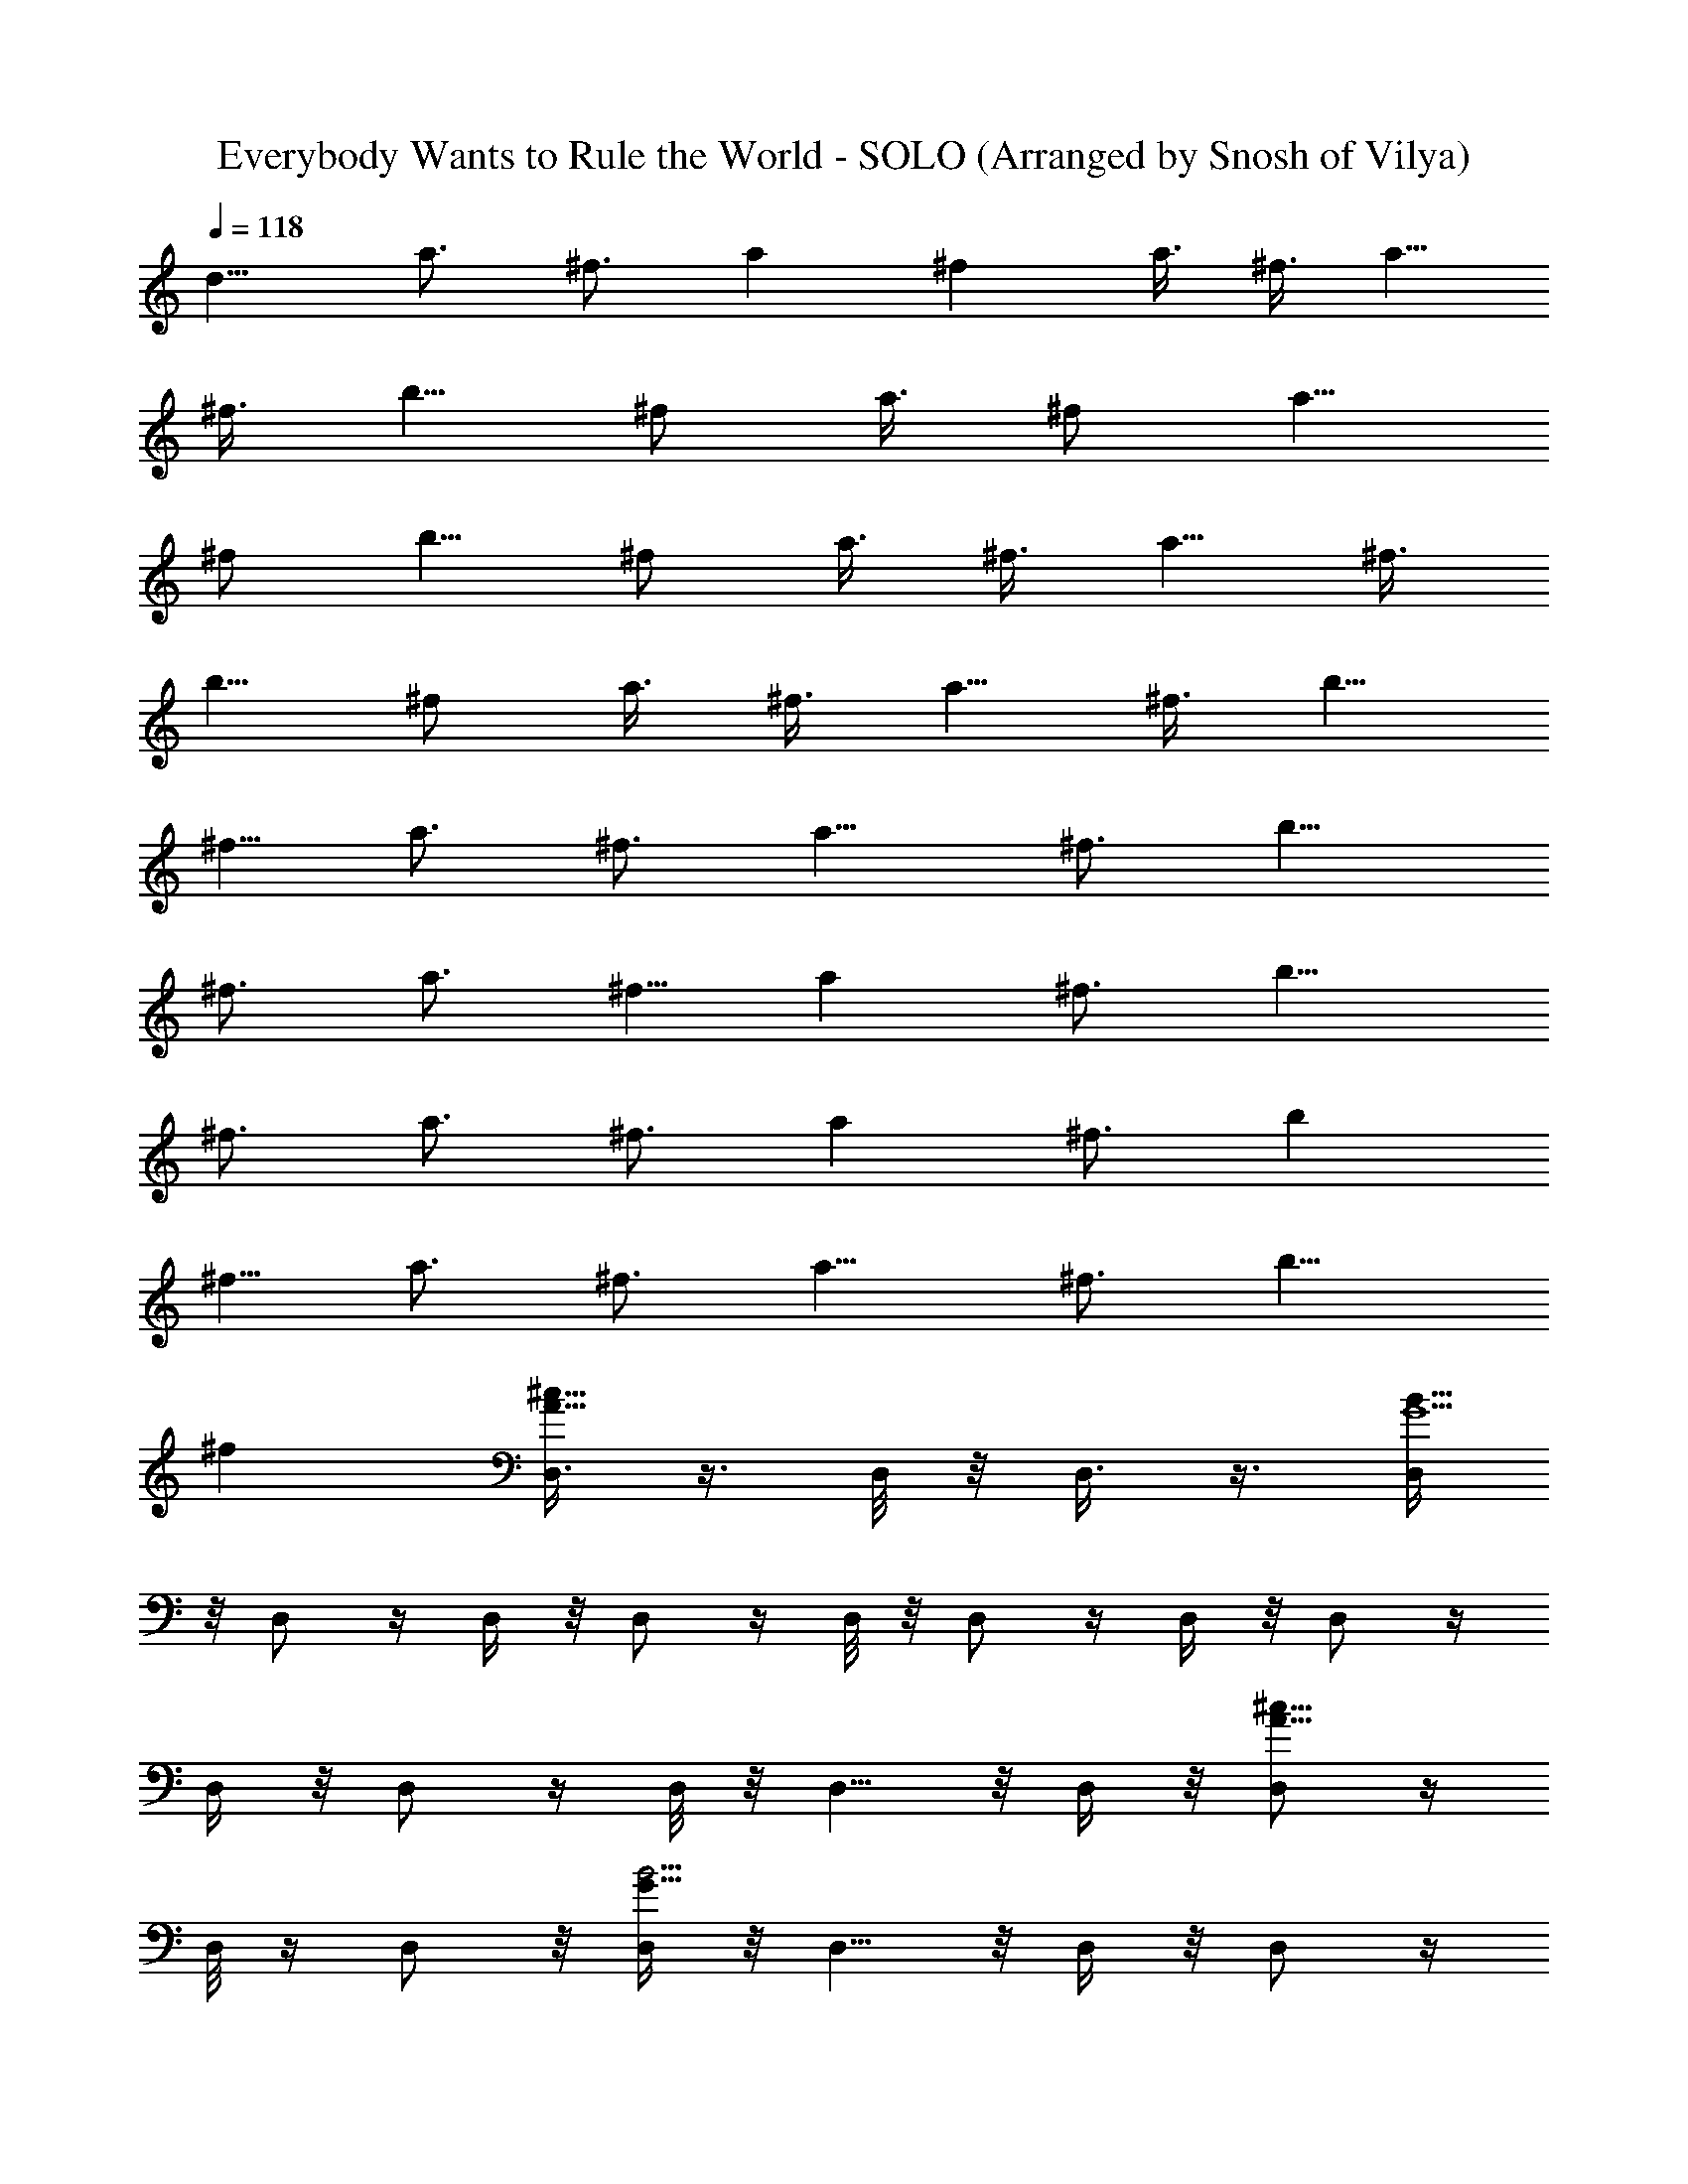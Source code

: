 X: 1
T: Everybody Wants to Rule the World - SOLO (Arranged by Snosh of Vilya)
Z: Tears for Fears
L: 1/4
Q: 118
K: C
[d9/8z3/8] [a3/4z3/8] [^f3/4z3/8] [az3/8] ^f a3/8 ^f3/8 [a5/8z3/8]
^f3/8 [b5/8z3/8] [^f/2z3/8] [a3/8z/4] [^f/2z3/8] [a5/8z3/8]
[^f/2z3/8] [b5/8z3/8] [^f/2z3/8] a3/8 ^f3/8 [a5/8z3/8] [^f3/8z/4]
[b5/8z3/8] [^f/2z3/8] a3/8 ^f3/8 [a5/8z3/8] ^f3/8 [b5/8z3/8]
[^f5/8z/4] [a3/4z3/8] [^f3/4z3/8] [a9/8z3/8] [^f3/4z3/8] [b9/8z3/8]
[^f3/4z3/8] [a3/4z3/8] [^f5/8z3/8] [az/4] [^f3/4z3/8] [b9/8z3/8]
[^f3/4z3/8] [a3/4z3/8] [^f3/4z3/8] [az3/8] [^f3/4z3/8] [bz3/8]
[^f5/8z/4] [a3/4z3/8] [^f3/4z3/8] [a9/8z3/8] [^f3/4z3/8] [b9/8z3/8]
[^fz3/8] [D,3/8^c13/8A13/8] z3/8 D,/8 z/8 D,3/8 z3/8 [D,/4B53/8G13/2]
z/8 D,/2 z/4 D,/4 z/8 D,/2 z/4 D,/8 z/8 D,/2 z/4 D,/4 z/8 D,/2 z/4
D,/4 z/8 D,/2 z/4 D,/8 z/8 D,5/8 z/8 D,/4 z/8 [D,/2^c13/8A13/8] z/4
D,/8 z/4 D,/2 z/8 [D,/4B27/4G53/8] z/8 D,5/8 z/8 D,/4 z/8 D,/2 z/4
D,/8 z/4 D,/2 z/8 D,/4 z/8 D,/2 z/4 D,/4 z/8 D,/2 z/4 D,/4 z/8 D,/2
z/8 D,3/8 [D,3/8^c13/8A13/8] z3/8 D,/4 z/8 D,3/8 z3/8
[D,/8G13/2B13/2] z/4 D,3/8 z/4 D,/4 z/8 D,/2 z/4 D,/4 z/8 D,/2 z/4
D,/4 z/8 D,3/8 z/4 D,/4 z/8 D,/2 z/4 D,/4 z/8 D,/2 z/4 D,/4 z/8
[D,3/8^c13/8A13/8] z/4 D,/4 z/8 D,/2 z/4 [D,/4B53/8G53/8] z/8 D,/2
z/4 D,/4 z/8 D,3/8 z/4 D,/4 z/8 D,/2 z/4 D,/4 z/8 D,/2 z/4 D,/8 z/4
D,/2 z/8 D,/4 z/8 D,/2 z/4 D,/4 z/8 [D,3/8^c13/8A13/8] z3/8 D,/8 z/4
D,/4 z3/8 [D,/4B27/4G53/8] z/8 D,/2 z/4 D,/4 z/8 D,/2 z/4 D,/8 z/4
[D,3/8b5/8] z/4 D,/4 z/8 [D,/2b3/4] z/4 D,/4 z/8 [D,/2^f3/4] z/4 D,/8
z/4 [D,/2b5/8] z/8 D,/4 z/8 [D,/2^c13/8A3/2a3/4] z/4 [D,/4b/2] z/8
D,/2 z/4 [D,/8G53/8B53/8b13/8] z/4 D,/2 z/8 D,/4 z/8 D,/2 z/4 D,/4
z/8 [D,/2b3/4] z/4 D,/8 z/4 [D,3/8b5/8] z/4 D,/4 z/8 [D,/2^f/2] z/4
D,/4 z/8 [D,/2b3/4] z/4 D,/4 [D,3/8^c13/8A13/8a35/4] z3/8 D,/4 z/8
D,3/8 z3/8 [D,/4B27/4G53/8] z/8 D,/2 z/4 D,/8 z/8 D,/2 z/4 D,/4 z/8
[D,/2b3/4] z/4 D,/4 z/8 [D,/2b5/8] z/4 D,/8 z/8 [D,/2^f3/4] z/4 D,/4
z/8 [D,/2b3/4] z/4 D,/4 z/8 [D,3/8^c13/8A13/8a4] z3/8 [D,/8b7/2] z/8
D,/2 z/4 [D,/4G25/4B25/4] z/8 D,/2 z/4 D,/4 z/8 D,/2 z/4 [D,/8a17/4]
z/8 [D,/2b9/8] z/4 D,/4 z/8 [D,/2b17/8] z/4 D,/8 z/4 [D,/2^f5/8] z/4
D,/8 z/8 [D,/2b9/8] z/4 [D,3/8a29/8] [E,3/8G15/4E31/8B31/8b17/8] z3/8
E,/8 z/4 [E,3/8^f17/4] z/4 E,/4 z/8 [E,/2b9/4] z/4 E,/4 z/8
[E,3/8a35/8] z3/8 E,/4 z/8 [^F,3/8^c4A31/8^F31/8b17/8] z/4 ^F,/4 z/8
[^F,/2^f35/8] z/4 ^F,/4 z/8 [^F,/2b17/8] z/4 ^F,/4 z/8 [^F,3/8a13/2]
z/4 ^F,3/8 [G,/2d13/4G4B33/8b35/8] z/4 G,/4 z/8 [G,/2^f43/8] z/4 G,/4
z/8 [G,3/8e5/4] z/4 G,/4 z/8 [G,/2d9/8] z/4 G,/4 z/8
[^F,/2G,/8^c4^F31/8A31/8b35/8] z5/8 ^F,/4 z/8 [^F,3/8a17/8] z/4 ^F,/4
z/8 [^F,/2^f13/4] z/4 ^F,/4 z/8 [^F,/2a35/8] z/4 ^F,/4 z/8
[E,3/8E7/4G13/8B7/4b17/8] z/4 E,/4 z/8 [E,/2^f11/2] z/4 [E,/2z3/8]
[^F,3/8A7/4^c2^F7/4b17/8] z3/8 ^F,/4 z/8 [^F,/2a17/8] z/8 ^F,3/8
[^F,/8G,/2G2B15/8d2b21/2] z5/8 G,/4 z/8 [G,/2a27/2] z/4 G,3/8
[A,3/8eA17/8^c17/8^f81/8] z/4 A,/4 z/8 [A,/2e5/4] z/4 A,3/8
[D,3/8^c13/8A13/8d35/8] z3/8 D,/8 z/4 D,/4 z3/8 [D,/4B35/8G13/2] z/8
D,/2 z/4 D,/4 z/8 D,/2 z/4 D,/8 z/4 [D,3/8d] z/4 D,/4 z/8 [D,/2d9/8]
z/4 [B9/4b41/8D,/4] z/8 [d49/8D,/2z/4] e3/8 z/8 D,/8 z/4
[D,/2e/2z3/8] [^f39/8z/4] D,/4 z/8 [D,/2^c13/8A13/8] z/4 D,/4 z/8
D,/2 [a17/8z/4] [D,/8B7/4G13/2] z/4 [D,/2z3/8] [bz/4] D,/4 z/8
[D,/2z3/8] [B5/2b5/2z/8] [a7/2z/4] [d15/8D,/4] [^f5/8z/8] D,/2
[^f15z/8] [e/2z/8] D,/8 z/8 D,/2 [d5/8z/4] [B3/4b3/4D,/4] z/8
[d7/4D,/2z3/8] [Bbz3/8] [A/4a3/8D,/4] z/8 [D,/2A/2a47/4z/4]
[B5/8b7z3/8] [d19/4z/8] D,/4 [D,3/8^c13/8A13/8] z3/8 D,/4 z/8 D,3/8
z3/8 [D,/4G53/8B35/8] z/8 D,3/8 z3/8 D,/8 z/8 D,/2 z/4 D,/4 z/8
[D,/2d9/8] z/4 D,/4 z/8 [D,/2d] z/4 [D,/8B9/4b49/8] z/8
[d49/8D,/2z3/8] e3/8 D,/4 z/8 [D,/2e/2] z/4 D,/4 z/8
[D,3/8^c13/8A13/8] z3/8 D,/8 z/8 D,/2 z/4 [D,/4B15/8G53/8] [a7/2z/8]
[D,/2z3/8] [^f5/8z3/8] D,/4 [^f9/8z/8] D,/4 z/8 [B5/2b5/2z/4]
[d15/8z/8] D,/8 z/8 [^f111/8D,/2] z/4 [D,/4e/2] z/8 [D,/2z/8]
[a3/8z/4] [d3/4z/8] [a5/4z/4] [D,/4B3/4b3/4] z/8 [D,3/8d7/4] [Bbz/4]
[A/4a3/8D,/4] z/8 [D,/2A/2a75/8z3/8] [B5/8b75/8z3/8] [d125/8D,/4] z/8
[D,/2^c13/8A13/8] z/4 D,/4 z/8 D,/2 z/8 [D,/4B27/4G53/8] z/8 D,/2 z/4
D,/4 z/8 D,/2 z/4 D,/4 z/8 D,/2 z/8 D,/4 z/8 D,/2 z/4 D,/4 z/8 D,/2
z/4 D,/8 z/4 D,/2 z/8 [D,/4a19/4] z/8 [b9/8D,/2^c13/8A13/8] z/4
[D,/4z/8] [^f11/8z/4] [D,/2b17/8] z/4 [D,/4B53/8G13/2] z/8
[D,/4^f3/8] z/8 [^f33/4z/4] D,3/8 [D,3/8b15/8] z3/8 D,/4 z/8 [D,/2a4]
z/4 [D,/4b] z/8 D,/2 z/8 [b21/8D,/4] z/8 [D,/2z/8] [d125/8z5/8] D,/4
z/8 D,/2 z/4 [a17/4D,/8] z/4 [bD,3/8^c13/8A3/2] z/4 D,/4 z/8
[D,5/8b9/4] z/8 [D,/4B53/8G53/8] z/8 [D,/2^f7] z/4 D,/8 z/4
[D,3/8b43/8] z/4 [a91/8D,/4] z/8 D,/2 z/4 D,3/8 D,3/8 z3/8 D,/8 z/4
D,3/8 z/4 D,/4 z/8 D,/2 z/4 D,/4 z/8 [D,3/8^c13/8A13/8b9/8] z/8
[^f13/8z/4] D,/8 z/4 [D,3/8b55/8] z/4 [D,/4B27/4G53/8] z/8
[D,/2^f9/4] z/4 D,/4 z/8 [D,/2g] z/4 D,/8 z/4 [D,3/8^f13/2z/4]
[e3/4z/4] d/8 [D,/4d49/4] z/8 D,/2 z/4 D,/4 z/8 [D,/2z/8] [a13/8z5/8]
D,/8 z/4 D,3/8 [b5/8z/4] [a21/8D,/4] z/8 [b9/8E,3/8G15/4E31/8B31/8]
z3/8 E,/4 z/8 [b/2E,3/8] z/8 [b3/8z/4] E,/8 z/4 [a7/4E,3/8^f25/8] z/4
E,/4 z/8 [E,/2b9/8] z/4 [E,/4a29/8] z/8 [b17/8^F,3/8^c4A31/8^F4] z3/8
^F,/8 z/8 [^F,/2^f35/8] z/4 ^F,/4 z/8 [^F,/2b17/8] z/4 ^F,/4 z/8
[a17/4^F,3/8] z3/8 ^F,/4 [b9/4G,/2d27/8G4B33/8] z/4 G,/4 z/8
[G,/2^f35/8] z/4 G,/4 z/8 [G,/2b17/8] z/4 G,/8 z/8 [a13/2G,/2z/8]
[d17/4z5/8] G,/4 z/8 [b35/8^F,/2G,/8^c4^F4A31/8] z5/8 ^F,/4 z/8
[^F,3/8^f15/4] z3/8 ^F,/8 z/8 [^F,/2e11/8] z/4 ^F,/4 z/8 [^F,/2d43/8]
z/4 ^F,/4 z/8 [b17/4E,3/8E7/4G13/8B7/4] z/8 [^f13/8z/4] E,/8 z/8
[a9/4E,/2] z/4 [E,/2z3/8] [^F,3/8A7/4^c2^F15/8^f3/2] z3/8 ^F,/4 z/8
[^F,/2a17/4z3/8] [^f7/4z3/8] ^F,/4 [^F,/8G,/2G2B2d35/8b9/4] z5/8 G,/4
z/8 [G,/2^f21/8] z/4 G,3/8 [b17/8A,3/8e9/4A17/8^c17/8] z/4 A,/4 z/8
[A,/2a9/4] [^f11/4z/4] A,3/8 [G,/2d35/8G33/8B33/8g35/8b43/8] z5/8
[G,/2a29/8] z/2 [G,5/8^f13/8] z/2 [e9/8G,5/8z/2] [^fz5/8] d3/8
[D,/4d5/8A3/8a5/8^f5/8] z3/8 [b35/8D,5/8d3/4A^f9/8a3/2] z/8
[d17/8z3/8] [^f55/8z3/8] [A,3/8e/2a3/4^c3/8A3/8] z3/8
[A,/2a13/4^c5/8e5/8A5/8] z/8 d3/8 [G,/2B17/4g35/8d19/4G17/4] z5/8
[G,5/8b3/2] z/2 [G,/2a5/2z3/8] b5/8 [G,5/8b13/8] z7/8
[D,3/8a3/4d3/4A3/8^f3/4z/8] b5/8 [D,/2a11/8d5/8^fAb3/2] z/8
[d9/4z3/8] [^f13/4z3/8] [A,3/8A/2^c3/8a3/4e/2z/8] [b11/4z5/8]
[A,5/8a9/8e3/4A3/4^c5/8] z/8 d3/8 [G,/2g35/8G33/8B4d31/8a17/8] z/2
[G,5/8^f9/4b9/4] z/2 [G,/2e9/8a5/2] z5/8 [G,/2^f11/8b3/8] [b5/8z/4]
d3/8 [b9/8d3/8] [D3/8d3/4a3/4A3/8^f3/4] z3/8
[D3/4a11/8^f9/8A9/8d3/4b/2] [b17/8z/4] [d17/8z3/8] [^f15/2z/4]
[A,3/8e/2A/2^c3/8a3/4] z3/8 [e9/8A,5/8a13/4A^cz/2] [b13/8z/4] d3/8
[d69/8E,/4G15/4E31/8B31/8] z/2 E,/8 z/8 [b/2z/8] E,3/8 [b7/4z/4] E,/4
z/8 [E,/2a11/2] z/4 E,/4 z/8 [E,3/8b/2] z/8 [b3/4z/4] E,/4 z/8
[^F,3/8^c4A31/8^F31/8z/8] [b2z/2] ^F,/4 z/8 [^F,/2^f35/8] z/4 ^F,/4
z/8 [^F,/2b17/8] z/4 ^F,/8 z/4 [^F,3/8a17/4] z/4 ^F,3/8
[b17/8G,3/8d53/8G4B33/8] z3/8 G,/4 z/8 [G,/2^f/2] [^f11/8z/4] G,/8
z/8 [b/2G,/2] [b3/4z/4] [G,/4z/8] [^f3/4z/4] [a9/4G,/2] [b/2^f9/8z/4]
G,/4 [b15/4z/8] [^F,3/8^c4^F31/8A31/8] z/2 [^f/2z/4] ^F,/8 z/8
[^f9/4^F,/2z/8] [a29/8z5/8] ^F,/4 z/8 [e5/4^F,/2g5/4z/8] d3/8
[d5/8z/4] ^F,/4 z/8 [^f13/4^F,3/8d17/8] [b5/8z3/8] ^F,/4
[b13/8E,/2E15/8G7/4B7/4z/8] [ez3/8] [a5/8z/4] E,/4 z/8
[E,/2a17/8d13/4] [b5/4z/4] [E,/2z3/8] [^F,3/8A7/4^c15/8^F7/4e9/8^f]
z/4 [b3/2z/8] ^F,/8 z/8 [^f/2^F,/2a35/8] [^f7/4z/4] ^F,3/8
[^F,/8G,3/8G2B15/8d69/8b/2] z3/8 [b13/8z/4] G,/4 z/8 [^f21/8G,3/8]
z3/8 [G,3/8z/4] [A,/2e9/4A9/4^c9/4b/2] [b7/4z/4] A,/4 z/8 [A,3/8a9/8]
z/8 [^fz/4] A,3/8 [G,31/8a3/4b3/8] [b^f5/8z3/8] a/4 [a9/8^f3/4z3/8]
[b9/4z3/8] ^f3/8 [^f3/8a3/4] [^f3/4z3/8] [a11/8z3/8] [^f3/4ez3/8]
[b17/8z/4] [D9/4z/8] [^f5/8z/4] [d13/8a3/4z3/8] [^f3/4z3/8]
[a3/2z3/8] [^f3/4z3/8] [b9/8z/8] [d17/8z/4] [A,2^f3/4z3/8] [a5/8z3/8]
[b^f5/8z/4] [a3/2z3/8] [^f3/4z3/8] [b9/4z/8] [d13/4z/4]
[G,35/8^f3/4z3/8] [a3/4z3/8] [^f3/4z3/8] [a11/8z3/8] [^f5/8z3/8]
[b9/8z/4] [^f3/4z3/8] [a3/4z3/8] [^f3/4z/8] [bd69/8z/4] [a3/2z3/8]
[^f3/4z3/8] [b9/8z3/8] [^f3/4D17/8z3/8] [a5/8z3/8] [b^f5/8z/4]
[a3/2z3/8] [^f3/4z3/8] [b5/4z3/8] [^f3/4A,17/8z3/8] [a3/4z3/8]
[^f3/4z/8] [b3/8z/4] [a11/8z/8] [b5/8z/4] [^f5/8z3/8] [b3/8z/4]
[^f3/4z/8] [b7/4G,17/4z/4] [a3/4z3/8] [^f3/4z3/8] [a3/2z3/8]
[^f3/4z3/8] [b/2z3/8] [^f3/4z/8] [b13/8z/4] [a5/8z3/8]
[d13/8^f5/8z/4] [a3/2z3/8] [^f3/4z3/8] [b/2z3/8] [D17/8^f3/4z/8]
[b7/4z/8] [d17/8z/8] [a3/4z3/8] [^f3/4z3/8] [a11/8z3/8] [^f5/8z3/8]
[b3/8z/4] [A,9/4^f3/4z/8] [b7/4z/8] [d13/4z/8] [a3/4z3/8] [^f3/4z3/8]
[a3/2z3/8] [^f3/4z3/8] [b/2z/4] [G,9/2z/8] [^f5/8z/8] [b13/8z/4]
[a5/8z/4] [^f3/4z3/8] [a3/2z/4] [d69/8z/8] [^f3/4z3/8] [b/2z3/8]
[^f3/4z/8] [b9/8z/4] [a3/4z3/8] [^f3/4z3/8] [a11/8z/8] [b/2z/4]
[^f5/8z/4] [b/2z3/8] [^f3/4z/8] [b5/4D17/8z/4] [a3/4z3/8] [^f3/4z3/8]
[a3/2z/4] [b/2z/8] [^f3/4z3/8] [b/2z/4] [A,19/8z/8] [^f5/8z/8]
[b3/8z/4] [a5/8z/8] [b5/4z/8] [^f3/4z3/8] [a3/2z3/8] [^f3/4z3/8]
[b/2z3/8] [B,19/4^f3/4z/8] [b/2z/4] [a3/4z/4] [b9/8z/8] [^f3/4z3/8]
[a11/8z/8] [d13/8z/4] [^f5/8z/4] [b/2z3/8] [^f3/4z/8] [b/2z/4]
[a3/4z/4] [b5/4z/8] [d17/8^f3/4z3/8] [a3/2z3/8] [^f3/4z3/8] [b/2z3/8]
[^f5/8z/8] [b3/8z/4] [C35/8a5/8z/8] [b5/4z/8] [d13/4^f3/4z3/8]
[a3/2z3/8] [^f3/4z3/8] [b/2z3/8] [^f3/4z/8] [b/2z/4] [a3/4z/4]
[b9/8z/8] [^f3/4z3/8] [a11/8z3/8] [^f5/8z/4] [d69/8b/2z3/8]
[^f3/4z/8] [b/2z/4] [a3/4B,9/2z/4] [b5/4z/8] [^f3/4z3/8] [a11/8z3/8]
[^f3/4z3/8] b3/8 [b/2^f5/8z/4] [a3/4z/4] [b5/4z/8] [^f3/4z3/8]
[a3/2z3/8] [^f3/4z3/8] [b/2z3/8] [^f3/4z/8] [b/2z/4] [C9/2a3/4z/4]
[b9/8z/8] [^f5/8z3/8] [a11/8z/4] [^f3/4z3/8] [b/2z3/8] [^f3/4z/8]
[b/2z/4] [a3/4z/4] [b5/4z/8] [^f3/4z3/8] [a11/8z3/8] [^f3/4z/4]
[d13/8z/8] b3/8 [b/2^f5/8z/4] [a3/4z/8] [G,35/8z/8] [b5/4z/8]
[^f3/4z3/8] [a3/2z/8] [d17/8z/4] [^f3/4z3/8] [b/2z3/8] [^f3/4z/8]
[b/2z/4] [a3/4z/4] [b9/8z/8] [^f5/8z3/8] [d13/4a11/8z/4] [^f3/4z3/8]
[b/2z3/8] [^f3/4z/8] [b/2z/4] [A,17/4a3/4z/4] [b5/4z/8] [^f3/4z3/8]
[a11/8z3/8] [^f3/4z3/8] b3/8 [b/2d69/8^f5/8z/4] [a3/4z/4] [b5/4z/8]
[^f3/4z3/8] [a7z3/8] [^f3/4z3/8] [b/2z3/8] [^f7z/8] [b3/8z/4]
[D,/4^c13/8A13/8z/8] [b7/4z5/8] D,/8 z/8 D,/2 z/4 [D,/4B13/2G13/2z/8]
[b/2z/4] [D,/2z/4] [b13/8z/2] D,/4 z/8 D,3/8 z/4 [D,/4z/8] [b/2z/4]
[D,/2z/4] [b7/4z/2] D,/4 z/8 [D,/2z/8] [a11/8z5/8] [d13/8D,/4z/8]
[b3/8z/4] [D,/2z/8] [^f5/8b7/4z/4] [a3/4z/4] [D,/4z/8] [^f3/4z/4]
[D,/2z/8] [a3/2z/8] [d17/8z/4] [^f3/4z/4] [D,/4z/8] [b/2z/4]
[D,/2^c13/8A13/8z/8] [^f3/4z/8] [b13/8z/4] [a3/4z/4] [D,/4z/8]
[^f5/8z/4] [D,/2z/8] [d13/4a11/8z/4] [^f3/4z/4] [D,/4B27/4G53/8z/8]
[b/2z/4] [D,/2z/8] [^f3/4z/8] [b7/4z/4] [a3/4z/4] [D,/4z/8]
[^f3/4z/4] [D,/2z/8] [a11/8z3/8] [^f3/4z/4] D,/8 [b3/8z/4] [D,/2z/8]
[b/2^f5/8d69/8z/4] [a3/4z/4] [b5/4D,/4z/8] [^f3/4z/4] [D,/2z/8]
[a7z3/8] [^f3/4z/4] [D,/4z/8] [b/2z/4] [D,/2z/8] [^f7z/8] b3/8
[b7/4z/8] D,/4 z/8 D,/4 z3/8 D,/4 z/8 [D,3/8^c13/8A13/8z/4] b/2
[b13/8D,/4] z/8 D,/2 z/4 [D,/4G13/2B13/2] z/8 [D,/2z/8] b/2
[b7/4D,/4] z/8 D,/2 z/8 [a11/8z/8] D,/4 z/8 [D,/2z/8] [d13/8z/8] b3/8
[^f5/8b7/4z/8] D,/8 [a3/4z/4] [D,3/8z/8] [^f3/4z3/8] [a3/2z/8]
[d17/8D,/4] [^f3/4z/8] [D,5/8z/4] [b/2z3/8] [^f3/4z/8] [b13/8D,/4]
[a3/4z/8] [D,/2z/4] [^f5/8z3/8] [d13/4a11/8z/8] D,/8 [^f3/4z/4]
[D,3/8^c13/8A13/8z/8] [b/2z3/8] [^f3/4z/8] [b7/4D,/4] [a3/4z/8]
[D,/2z/4] [^f3/4z3/8] [a11/8z/8] [D,/4B53/8G53/8] [^f3/4z/8]
[D,/2z/4] b3/8 [^f5/8b/2d69/8z/8] D,/8 [a3/4z/4] [b5/4D,/2z/8]
[^f3/4z3/8] [a7z/8] D,/4 [^f3/4z/8] [D,/2z/4] [b/2z3/8] [^f7z/8]
[b3/8D,/4] z/8 [b7/4D,/2] z/4 D,/8 z/4 D,/2 z/8 [b/2D,3/8] [D,3/8z/8]
[b13/8z5/8] D,/8 z/4 [E,/4G15/4E31/8B31/8] z3/8 [b/2z/8] E,/8 z/4
[b7/4E,3/8] z/4 E,/4 z/8 [a11/8E,/2] z/8 [d13/8z/8] [b3/8E,/4] z/8
[^f5/8b9/8E,3/8z/4] [a3/4z3/8] [^f3/4z/8] E,/4 [a3/2z/8]
[^F,3/8^c4d17/8A31/8^F31/8b5/8] [^f3/4z3/8] [b/2^F,/4] z/8
[^F,/2^f3/4z/8] [bz/4] [a3/4z3/8] [^f5/8^F,/4] z/8
[d17/8a9/8^F,/2b5/8z/4] [^f3/4z3/8] [b/2z/8] ^F,/8 z/8 [^f3/4z/8]
[b^F,3/8a/4] [a3/4z3/8] [^f3/4^F,3/8] [b3/4G,3/8d9/8a11/8G4B33/8]
[^f3/4z3/8] [b3/8G,/4] z/8 [G,/2^f5/8d13/2bz/4] [a3/4z3/8] [^f3/4z/8]
G,/8 z/8 [G,/2a9/8b3/4z3/8] [^f3/4z3/8] [b/2G,/4] z/8
[G,/2^f17/8a13/2z/8] [b17/8z5/8] G,/4 z/8 [^F,3/8^c4^F31/8A31/8] z3/4
^F,/8 z/8 [^F,/2^f11/2z/8] [b17/8z5/8] ^F,/4 z/8 [^F,/2e5/4] z/4
^F,/4 z/8 [b^F,3/8d17/8] z3/8 ^F,/4 [E,/2E15/8G7/4B7/4b5/4] z/4 E,/4
z/8 [d13/4E,/2a17/8z/8] [b3/2z5/8] E,3/8 [^f3/2^F,3/8A7/4^c15/8^F7/4]
z/8 [b5/8z/4] ^F,/8 z/8 [^F,/2a11/4z/8] [bz3/8] [^f11/8z/4] ^F,3/8
[^F,/8G,3/8G2B15/8d21/8b/2] z3/8 [b5/8z/4] [^f3/8G,/4] z/8
[bG,3/8^f3/8] [^f3/4z/8] [a13/8z/4] [G,3/8z/4]
[A,/2e9/4A9/4^c9/4b/2z/8] [^f3/4z3/8] [d61/8b3/4z/4] [A,/4z/8]
[^f3/4z/4] [A,3/8a3/4z/8] [bz3/8] [^f5/8z/4] [a3/8A,3/8]
[E,/4G15/4E31/8^f3/4B31/8b3/8] z/8 [b13/2z3/8] [^f3/4E,/8] z/8
[a/2E,/2] [a13/2^f5/8z/4] E,/4 z/8 [E,/2^f3/2] z/4 E,/4 z/8 [E,3/8e]
[^f7/4z/4] E,3/8 [^F,/2^c33/8A4^F4] z/4 ^F,/4 z/8 [^F,/2^f15/4]
[d13/8z/4] ^F,/8 z/4 ^F,3/8 [b7/4z/4] [^F,/4e] z/8 [^F,/2d/2]
[a7/4d/2z/4] ^F,/4 z/8 [G,3/8d21/8G4B4b] z/8 [^f3/2z/4] G,/4 [b/4z/8]
[G,/2a3/8] [a4z/4] [G,/4b7/8] [^f7/4z/8] G,/2 [b/2d5/8z/4] G,/4 b/8
[G,/2d35/8] [^f13/8z/4] G,/4 z/8 [^F,3/8^c4^F31/8A31/8] z3/8 [b/2z/4]
^F,/4 [b7/4z/8] [^F,/2^fz/8] a3/8 [a17/8z/4] ^F,/4 [^f5/8z/8]
[^F,3/8e9/8g5/4] z/8 [b3/8^f5/8z/4] [^F,/4z/8] [b5/4z/4]
[d9/4^F,3/8^f/8] [^f3/4z/4] [a/2z/4] [^F,3/8z/4] [a5/4^f5/8z/8]
[E,/2E15/8G7/4B7/4b9/4z/8] [e9/8z3/8] [^f3/2z/4] E,/4 z/8
[E,/2a21/4z/8] [d2z5/8] [E,3/8z/8] [^f5/4z/4]
[^F,3/8A7/4^c15/8^F7/4b17/8e9/8] z/4 ^F,/4 z/8 [^F,/2d9/8^f/2]
[^f7/4z/4] ^F,3/8 [^F,/8G,3/8G2B15/8d69/8b7/8] z5/8 [G,/4z/8]
[b3/8z/4] [G,3/8^f2] z/4 [G,/2z/4] [a5/4z/8] [A,/2e9/4A17/8^c9/4b/2]
[b7/4z/4] A,/4 [^f13/4z/8] [A,3/8a/2] z/8 [a3/8z/4] [A,/4z/8]
[a5/4z/4] [D,15/2b21/4z] [a11/4z] ^f/8 [^f3/2z9/8] [ez3/8] [^f9/4z/8]
a3/8 [a17/8z/8] [d13/8z] [b13/8z5/8] [^f3/2d9/4z3/8] [a7/4z5/8]
[b9/4z/2] [^f3/2z5/8] [a7/4z/8] [d13/8z3/4] [^f7/8z/4] b5/8 

